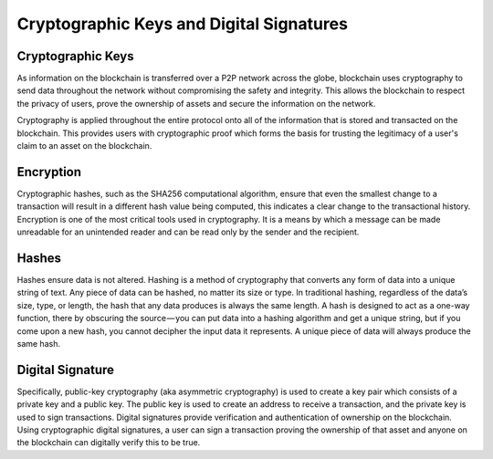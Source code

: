 ******************************************
Cryptographic Keys and Digital Signatures
******************************************

Cryptographic Keys
=====================
As information on the blockchain is transferred over a P2P network across the globe, blockchain uses cryptography to send data throughout the network without compromising the safety and integrity. This allows the blockchain to respect the privacy of users, prove the ownership of assets and secure the information on the network. 

Cryptography is applied throughout the entire protocol onto all of the information that is stored and transacted on the blockchain. This provides users with cryptographic proof which forms the basis for trusting the legitimacy of a user's claim to an asset on the blockchain.

Encryption
=====================
Cryptographic hashes, such as the SHA256 computational algorithm, ensure that even the smallest change to a transaction will result in a different hash value being computed, this indicates a clear change to the transactional history.
Encryption is one of the most critical tools used in cryptography. It is a means by which a message can be made unreadable for an unintended reader and can be read only by the sender and the recipient.

Hashes
=====================
Hashes ensure data is not altered. Hashing is a method of cryptography that converts any form of data into a unique string of text. Any piece of data can be hashed, no matter its size or type. In traditional hashing, regardless of the data’s size, type, or length, the hash that any data produces is always the same length. A hash is designed to act as a one-way function, there by obscuring the source — you can put data into a hashing algorithm and get a unique string, but if you come upon a new hash, you cannot decipher the input data it represents. A unique piece of data will always produce the same hash.

Digital Signature
=====================
Specifically, public-key cryptography (aka asymmetric cryptography) is used to create a key pair which consists of a private key and a public key. The public key is used to create an address to receive a transaction, and the private key is used to sign transactions. Digital signatures provide verification and authentication of ownership on the blockchain. Using cryptographic digital signatures, a user can sign a transaction proving the ownership of that asset and anyone on the blockchain can digitally verify this to be true.
